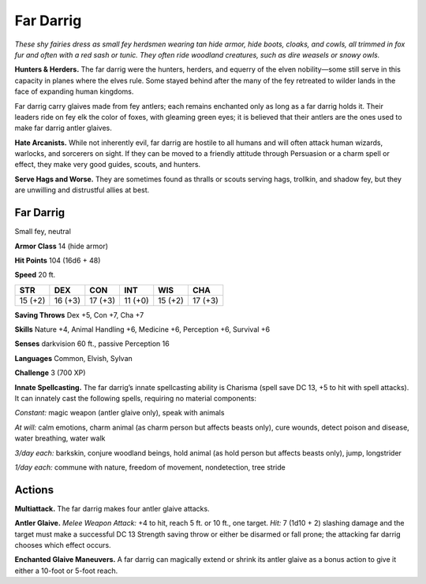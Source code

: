
.. _tob:far-darrig:

Far Darrig
----------

*These shy fairies dress as small fey herdsmen wearing tan hide
armor, hide boots, cloaks, and cowls, all trimmed in fox fur and
often with a red sash or tunic. They often ride woodland creatures,
such as dire weasels or snowy owls.*

**Hunters & Herders.** The far darrig were the hunters,
herders, and equerry of the elven nobility—some still serve in
this capacity in planes where the elves rule. Some stayed behind
after the many of the fey retreated to wilder lands in the face of
expanding human kingdoms.

Far darrig carry glaives made from fey antlers; each remains
enchanted only as long as a far darrig holds it. Their leaders
ride on fey elk the color of foxes, with gleaming green eyes; it is
believed that their antlers are the ones used to make far darrig
antler glaives.

**Hate Arcanists.** While not inherently evil, far darrig are
hostile to all humans and will often attack human wizards,
warlocks, and sorcerers on sight. If they can be moved to a
friendly attitude through Persuasion or a charm spell or effect,
they make very good guides, scouts, and hunters.

**Serve Hags and Worse.** They are sometimes found as thralls
or scouts serving hags, trollkin, and shadow fey, but they are
unwilling and distrustful allies at best.

Far Darrig
~~~~~~~~~~

Small fey, neutral

**Armor Class** 14 (hide armor)

**Hit Points** 104 (16d6 + 48)

**Speed** 20 ft.

+-----------+-----------+-----------+-----------+-----------+-----------+
| STR       | DEX       | CON       | INT       | WIS       | CHA       |
+===========+===========+===========+===========+===========+===========+
| 15 (+2)   | 16 (+3)   | 17 (+3)   | 11 (+0)   | 15 (+2)   | 17 (+3)   |
+-----------+-----------+-----------+-----------+-----------+-----------+

**Saving Throws** Dex +5, Con +7, Cha +7

**Skills** Nature +4, Animal Handling +6, Medicine +6,
Perception +6, Survival +6

**Senses** darkvision 60 ft., passive Perception 16

**Languages** Common, Elvish, Sylvan

**Challenge** 3 (700 XP)

**Innate Spellcasting.** The far darrig’s innate
spellcasting ability is Charisma (spell save DC 13,
+5 to hit with spell attacks). It can innately cast the
following spells, requiring no material components:

*Constant:* magic weapon (antler glaive only), speak with
animals

*At will:* calm emotions, charm animal (as charm person but
affects beasts only), cure wounds, detect poison and disease,
water breathing, water walk

*3/day each:* barkskin, conjure woodland beings, hold animal (as
hold person but affects beasts only), jump, longstrider

*1/day each:* commune with nature, freedom of movement,
nondetection, tree stride

Actions
~~~~~~~

**Multiattack.** The far darrig makes four antler glaive attacks.

**Antler Glaive.** *Melee Weapon Attack:* +4 to hit, reach 5 ft. or
10 ft., one target. *Hit:* 7 (1d10 + 2) slashing damage and the
target must make a successful DC 13 Strength saving throw
or either be disarmed or fall prone; the attacking far darrig
chooses which effect occurs.

**Enchanted Glaive Maneuvers.** A far darrig can magically
extend or shrink its antler glaive as a bonus action to give it
either a 10-foot or 5-foot reach.
